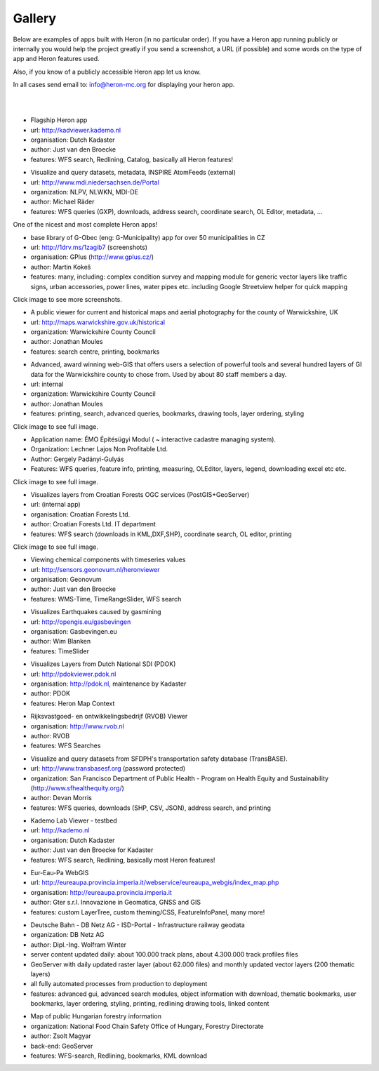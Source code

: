 =======
Gallery
=======

Below are examples of apps built with Heron (in no particular order). If you have a Heron app running publicly or internally
you would help the project greatly if you send a screenshot, a URL (if possible) and some words on
the type of app and Heron features used.

Also, if you know of a publicly accessible Heron app let us know.

In all cases send email to: `info@heron-mc.org <mailto://info@heron-mc.org>`__ for displaying your heron app.

|
|

.. class:: Prototype Viewer for Dutch Kadaster

.. image:: _static/screenshots/kadviewer.kademo.nl.jpg
   :class: gallery-img
   :alt: kadviewer.kademo.nl
   :align: left
   :target: http://kadviewer.kademo.nl

* Flagship Heron app
* url: http://kadviewer.kademo.nl
* organisation: Dutch Kadaster
* author: Just van den Broecke
* features: WFS search, Redlining, Catalog, basically all Heron features!

.. class:: MDI-NI  - Marine Infrastructure of Lower Saxony, Germany

.. image:: _static/screenshots/mdi.niedersachsen.de.png
   :class: gallery-img
   :alt: www.mdi.niedersachsen.de
   :align: left
   :target: http://www.mdi.niedersachsen.de/Portal

* Visualize and query datasets, metadata, INSPIRE AtomFeeds (external)
* url: http://www.mdi.niedersachsen.de/Portal
* organization: NLPV, NLWKN, MDI-DE
* author: Michael Räder
* features: WFS queries (GXP), downloads, address search, coordinate search, OL Editor, metadata, ...

One of the nicest and most complete Heron apps!


.. class:: GPlus (Czech Republic)

.. image:: _static/screenshots/www.gplus.cz.png
   :class: gallery-img
   :alt: www.gplus.cz
   :align: left
   :target: http://1drv.ms/1zagib7

* base library of G-Obec (eng: G-Municipality) app for over 50 municipalities in CZ
* url: http://1drv.ms/1zagib7 (screenshots)
* organisation: GPlus (http://www.gplus.cz/)
* author: Martin Kokeš
* features: many, including: complex condition survey and mapping module for generic vector layers like traffic signs, urban accessories, power lines, water pipes etc. including Google Streetview helper for quick mapping

Click image to see more screenshots.

.. class:: Warwickshire Historical and Current Maps (UK)

.. image:: _static/screenshots/warwick-historical.png
   :class: gallery-img
   :alt: maps.warwickshire.gov.uk/historical
   :align: left
   :target: http://maps.warwickshire.gov.uk/historical

* A public viewer for current and historical maps and aerial photography for the county of Warwickshire, UK
* url: http://maps.warwickshire.gov.uk/historical
* organization: Warwickshire County Council
* author: Jonathan Moules
* features: search centre, printing, bookmarks

.. class:: Warwickshire - Compass Advanced - internal (UK)

.. image:: _static/screenshots/warwick-compass-s.png
   :class: gallery-img
   :alt: warwick-compass.jpg
   :align: left
   :target: _static/screenshots/warwick-compass.jpg

* Advanced, award winning web-GIS that offers users a selection of powerful tools and several hundred layers of GI data for the Warwickshire county to chose from. Used by about 80 staff members a day.
* url: internal
* organization: Warwickshire County Council
* author: Jonathan Moules
* features: printing, search, advanced queries, bookmarks, drawing tools, layer ordering, styling

Click image to see full image.

.. class:: ÉMO Építésügyi Modul (Eng: Interactive Cadastral Management System) - Hungary

.. image:: _static/screenshots/gergely.hu.png
   :class: gallery-img
   :alt: gergely.hu
   :align: left
   :target: _static/screenshots/gergely.hu-full.png

* Application name: ÉMO Építésügyi Modul ( ~ interactive cadastre managing system).
* Organization: Lechner Lajos Non Profitable Ltd.
* Author: Gergely Padányi-Gulyás
* Features: WFS queries, feature info, printing, measuring, OLEditor, layers, legend, downloading excel etc etc.

Click image to see full image.

.. class:: Croatian Forests Ltd. Geoportal Viewer

.. image:: _static/screenshots/davor-racic.jpg
   :class: gallery-img
   :alt: davor-racic.jpg
   :align: left
   :target: _static/screenshots/davor-racic-full.jpg

* Visualizes layers from Croatian Forests OGC services (PostGIS+GeoServer)
* url: (internal app)
* organisation: Croatian Forests Ltd.
* author: Croatian Forests Ltd. IT department
* features: WFS search (downloads in KML,DXF,SHP), coordinate search, OL editor, printing

Click image to see full image.


.. class:: Air Quality Data Viewer (Geonovum/RIVM)

.. image:: _static/screenshots/sensors.geonovum.nl.jpg
   :class: gallery-img
   :alt: sensors.geonovum.nl
   :align: left
   :target: http://sensors.geonovum.nl/heronviewer

* Viewing chemical components with timeseries values
* url: http://sensors.geonovum.nl/heronviewer
* organisation: Geonovum
* author: Just van den Broecke
* features: WMS-Time, TimeRangeSlider, WFS search



.. class:: Dutch Earthquakes

.. image:: _static/screenshots/gasbevingen-portaal.jpg
   :class: gallery-img
   :alt: gasbevingen-portaal
   :align: left
   :target: http://opengis.eu/gasbevingen

* Visualizes Earthquakes caused by gasmining
* url: http://opengis.eu/gasbevingen
* organisation: Gasbevingen.eu
* author: Wim Blanken
* features: TimeSlider

.. class:: PDOK Viewer

.. image:: _static/screenshots/pdokviewer.pdok.nl.jpg
   :class: gallery-img
   :alt: pdokviewer.pdok.nl
   :align: left
   :target: http://pdokviewer.pdok.nl

* Visualizes Layers from Dutch National SDI (PDOK)
* url: http://pdokviewer.pdok.nl
* organisation: http://pdok.nl, maintenance by Kadaster
* author: PDOK
* features: Heron Map Context

.. class:: RVOB Viewer

.. image:: _static/screenshots/www.rvob.nl.jpg
   :class: gallery-img
   :alt: www.rvob.nl
   :align: left
   :target: http://www.rvob.nl

* Rijksvastgoed- en ontwikkelingsbedrijf (RVOB) Viewer
* organisation: http://www.rvob.nl
* author: RVOB
* features: WFS Searches

.. class:: TransBASE San Francisco - transportation safety database

.. image:: _static/screenshots/transbasesf.org.jpg
   :class: gallery-img
   :alt: www.transbasesf.org
   :align: left
   :target: _static/screenshots/transbasesf.org.png

* Visualize and query datasets from SFDPH's transportation safety database (TransBASE).
* url: http://www.transbasesf.org (password protected)
* organization: San Francisco Department of Public Health - Program on Health Equity and Sustainability (http://www.sfhealthequity.org/)
* author: Devan Morris
* features: WFS queries, downloads (SHP, CSV, JSON), address search, and printing

.. class:: Kademo Lab Viewer

.. image:: _static/screenshots/www.kademo.nl.jpg
   :class: gallery-img
   :alt: www.kademo.nl
   :align: left
   :target: http://www.kademo.nl

* Kademo Lab Viewer - testbed
* url: http://kademo.nl
* organisation: Dutch Kadaster
* author: Just van den Broecke for Kadaster
* features: WFS search, Redlining, basically most Heron features!

.. class:: Eur-Eau-Pa WebGIS

.. image:: _static/screenshots/eureaupa.png
   :class: gallery-img
   :alt: http://eureaupa.provincia.imperia.it/webservice/eureaupa_webgis/index_map.php
   :align: left
   :target: http://eureaupa.provincia.imperia.it/webservice/eureaupa_webgis/index_map.php

* Eur-Eau-Pa WebGIS
* url: http://eureaupa.provincia.imperia.it/webservice/eureaupa_webgis/index_map.php
* organisation: http://eureaupa.provincia.imperia.it
* author: Gter s.r.l. Innovazione in Geomatica, GNSS and GIS
* features: custom LayerTree, custom theming/CSS, FeatureInfoPanel, many more!

.. class:: Deutsche Bahn

.. image:: _static/screenshots/deutsche-bahn.png
   :class: gallery-img
   :alt: _static/screenshots/deutsche-bahn-full.jpg
   :align: left
   :target: _static/screenshots/deutsche-bahn-full.jpg

* Deutsche Bahn - DB Netz AG - ISD-Portal - Infrastructure railway geodata
* organization: DB Netz AG
* author: Dipl.-Ing. Wolfram Winter
* server content updated daily: about 100.000 track plans, about 4.300.000 track profiles files
* GeoServer with daily updated raster layer (about 62.000 files) and monthly updated vector  layers (200 thematic layers)
* all fully automated processes from production to deployment
* features: advanced gui, advanced search modules, object information with download, thematic bookmarks, user bookmarks, layer ordering, styling, printing,  redlining drawing tools, linked content

.. class:: Directorate of Forestry, Hungary.

.. image:: _static/screenshots/erdoterkep.nebih.gov.hu.png
   :class: gallery-img
   :alt: http://erdoterkep.nebih.gov.hu
   :align: left
   :target: http://erdoterkep.nebih.gov.hu

* Map of public Hungarian forestry information
* organization: National Food Chain Safety Office of Hungary, Forestry Directorate
* author: Zsolt Magyar
* back-end: GeoServer
* features: WFS-search, Redlining, bookmarks, KML download

